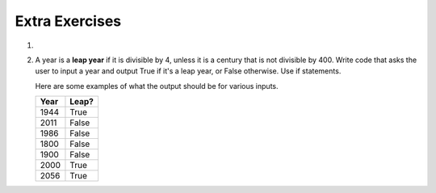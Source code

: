 ..  Copyright (C)  Brad Miller, David Ranum, Jeffrey Elkner, Peter Wentworth, Allen B. Downey, Chris
    Meyers, and Dario Mitchell.  Permission is granted to copy, distribute
    and/or modify this document under the terms of the GNU Free Documentation
    License, Version 1.3 or any later version published by the Free Software
    Foundation; with Invariant Sections being Forward, Prefaces, and
    Contributor List, no Front-Cover Texts, and no Back-Cover Texts.  A copy of
    the license is included in the section entitled "GNU Free Documentation
    License".

.. qnum::
   :prefix: condition-14-
   :start: 1

Extra Exercises
---------------

#.

    .. tabbed:: q3

        .. tab:: Question

            Write code that asks the user to enter a numeric score (0-100). In response, it should print out the score and 
            corresponding letter grade, according to the table below.
        
            .. table::
        
               =======   =====
               Score     Grade
               =======   =====
               >= 90     A
               [80-90)   B
               [70-80)   C
               [60-70)   D
               < 60      F
               =======   =====
        
            The square and round brackets denote closed and open intervals.
            A closed interval includes the number, and open interval excludes it.   So 79.99999 gets grade C , but 80 gets grade B.
        
         
            .. actex:: ac7_14_1
           
        .. tab:: Answer

            .. activecode:: ans7_14_1
            
               sc = input("Enter a score from 0 to 100 (decimal points are allowed)")
               fl_sc = float(sc)
               
               if fl_sc < 60:
                   gr = "F"
               elif fl_sc <70:
                   gr = "D"
               elif fl_sc < 80:
                   gr = "C"
               elif fl_sc < 90:
                   gr = "B"
               else:
                   gr = "A"
               
               print("Score", fl_sc, "gets a grade of", gr)
                 
            


#.  A year is a **leap year** if it is divisible by 4, unless it is a century that is not divisible by 400.
    Write code that asks the user to input a year and output True if it's a leap year, or False otherwise. Use if statements.
    
    Here are some examples of what the output should be for various inputs.
    
    .. table::
    
         =======  =====
         Year     Leap?
         =======  =====
         1944     True
         2011     False
         1986     False
         1800     False     
         1900     False
         2000     True
         2056     True
         =======  =====

    .. actex:: ac7_14_2


